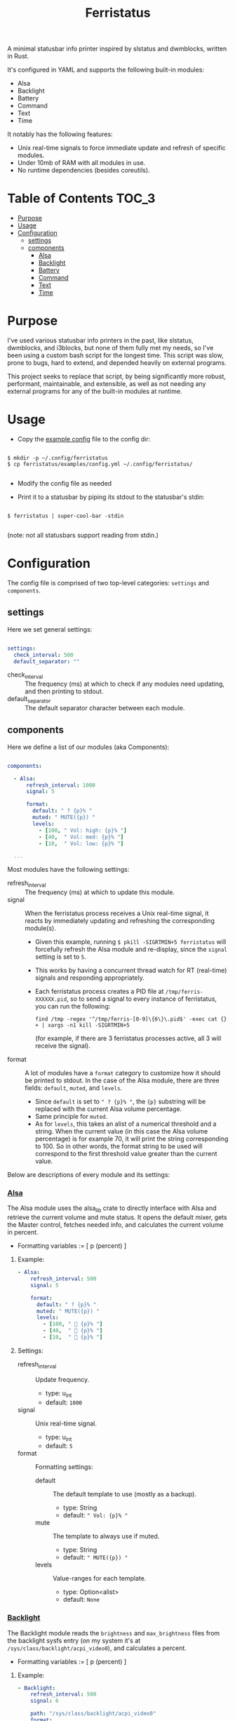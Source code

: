 #+title: Ferristatus

A minimal statusbar info printer inspired by slstatus and dwmblocks, written in Rust.

It's configured in YAML and supports the following built-in modules:
- Alsa
- Backlight
- Battery
- Command
- Text
- Time

It notably has the following features:
- Unix real-time signals to force immediate update and refresh of specific modules.
- Under 10mb of RAM with all modules in use.
- No runtime dependencies (besides coreutils).

* Table of Contents :TOC_3:
- [[#purpose][Purpose]]
- [[#usage][Usage]]
- [[#configuration][Configuration]]
  - [[#settings][settings]]
  - [[#components][components]]
    - [[#_alsa_][_Alsa_]]
    - [[#_backlight_][_Backlight_]]
    - [[#_battery_][_Battery_]]
    - [[#_command_][_Command_]]
    - [[#_text_][_Text_]]
    - [[#_time_][_Time_]]

* Purpose

I've used various statusbar info printers in the past, like slstatus, dwmblocks, and i3blocks, but none of them fully met my needs, so I've been using a custom bash script for the longest time. This script was slow, prone to bugs, hard to extend, and depended heavily on external programs.

This project seeks to replace that script, by being significantly more robust, performant, maintainable, and extensible, as well as not needing any external programs for any of the built-in modules at runtime.

* Usage

- Copy the [[file:examples/config.yml][example config]] file to the config dir:

#+begin_src shell

$ mkdir -p ~/.config/ferristatus
$ cp ferristatus/examples/config.yml ~/.config/ferristatus/

#+end_src

- Modify the config file as needed

- Print it to a statusbar by piping its stdout to the statusbar's stdin:

#+begin_src shell

$ ferristatus | super-cool-bar -stdin

#+end_src

  (note: not all statusbars support reading from stdin.)

* Configuration

The config file is comprised of two top-level categories: =settings= and =components=.

** settings

Here we set general settings:

#+begin_src yaml

settings:
  check_interval: 500
  default_separator: ""

#+end_src

- check_interval :: The frequency (ms) at which to check if any modules need updating, and then printing to stdout.
- default_separator :: The default separator character between each module.

** components

Here we define a list of our modules (aka Components):

#+begin_src yaml

components:

  - Alsa:
      refresh_interval: 1000
      signal: 5

      format:
        default: " ? {p}% "
        muted: " MUTE({p}) "
        levels:
          - [100, " Vol: high: {p}% "]
          - [40,  " Vol: med: {p}% "]
          - [10,  " Vol: low: {p}% "]

  ...

#+end_src

Most modules have the following settings:

- refresh_interval :: The frequency (ms) at which to update this module.
- signal :: When the ferristatus process receives a Unix real-time signal, it reacts by immediately updating and refreshing the corresponding module(s).
  - Given this example, running =$ pkill -SIGRTMIN+5 ferristatus= will forcefully refresh the Alsa module and re-display, since the =signal= setting is set to =5=.
  - This works by having a concurrent thread watch for RT (real-time) signals and responding appropriately.
  - Each ferristatus process creates a PID file at =/tmp/ferris-XXXXXX.pid=, so to send a signal to every instance of ferristatus, you can run the following:
    : find /tmp -regex '^/tmp/ferris-[0-9]\{6\}\.pid$' -exec cat {} + | xargs -n1 kill -SIGRTMIN+5
    (for example, if there are 3 ferristatus processes active, all 3 will receive the signal).


- format :: A lot of modules have a =format= category to customize how it should be printed to stdout. In the case of the Alsa module, there are three fields: =default=, =muted=, and =levels=.
  - Since =default= is set to =" ? {p}% "=, the ~{p}~ substring will be replaced with the current Alsa volume percentage.
  - Same principle for =muted=.
  - As for =levels=, this takes an alist of a numerical threshold and a string. When the current value (in this case the Alsa volume percentage) is for example 70, it will print the string corresponding to 100. So in other words, the format string to be used will correspond to the first threshold value greater than the current value.

Below are descriptions of every module and its settings:

*** _Alsa_

The Alsa module uses the alsa_lib crate to directly interface with Alsa and retrieve the current volume and mute status. It opens the default mixer, gets the Master control, fetches needed info, and calculates the current volume in percent.

- Formatting variables := [ p (percent) ]

**** Example:

#+begin_src yaml
  - Alsa:
      refresh_interval: 500
      signal: 5

      format:
        default: " ? {p}% "
        muted: " MUTE({p}) "
        levels:
          - [100, "  {p}% "]
          - [40,  "  {p}% "]
          - [10,  "  {p}% "]
#+end_src

**** Settings:

- refresh_interval :: Update frequency.
  - type: u_int
  - default: =1000=

- signal :: Unix real-time signal.
  - type: u_int
  - default: =5=

- format :: Formatting settings:

  - default :: The default template to use (mostly as a backup).
    - type: String
    - default: =" Vol: {p}% "=

  - mute :: The template to always use if muted.
    - type: String
    - default: =" MUTE({p}) "=

  - levels :: Value-ranges for each template.
    - type: Option<alist>
    - default: =None=

*** _Backlight_

The Backlight module reads the =brightness= and =max_brightness= files from the backlight sysfs entry (on my system it's at =/sys/class/backlight/acpi_video0=), and calculates a percent.

- Formatting variables := [ p (percent) ]

**** Example:

#+begin_src yaml
  - Backlight:
      refresh_interval: 500
      signal: 6

      path: "/sys/class/backlight/acpi_video0"
      format:
        default: "  {p} "
#+end_src

**** Settings:

- refresh_interval :: Update frequency.
  - type: u_int
  - default: =1000=

- signal :: Unix real-time signal.
  - type: u_int
  - default: =6=

- path :: Path to the backlight sysfs entry.
  - type: Path
  - default: =/sys/class/backlight/acpi_video0=

- format :: Formatting settings:

  - default :: The default template to use (mostly as a backup).
    - type: String
    - default: =" br: {p} "=

  - levels :: Value-ranges for each template.
    - type: Option<alist>
    - default: =None=

*** _Battery_

The Battery module uses the acpi_client crate to fetch acpi information needed to identify battery percent, state, and time remaining (till empty/full).

- Formatting variables := [ p (percent), t (time_remaining) ]

**** Example:

#+begin_src yaml
  - Battery:
      refresh_interval: 2000
      signal: 7

      format:
        default: " ?? {p}% {t} "
        full: " Full({p}) "
        charging: "  {p}% {t} "
        not_charging: " ? {p}% "
        discharging:
          - [100, "  {p}% {t} "]
          - [70,  "  {p}% {t} "]
          - [50,  "  {p}% {t} "]
          - [30,  "  {p}% {t} "]
          - [10,  "  {p}% {t} "]
#+end_src

**** Settings:

- refresh_interval :: Update frequency.
  - type: u_int
  - default: =1000=

- signal :: Unix real-time signal.
  - type: u_int
  - default: =7=

- path :: Path to the battery sysfs entry.
  - type: Path
  - default: =/sys/class/power_supply/BAT0=

- format :: Formatting settings:

  - default :: The default template to use (mostly as a backup).
    - type: String
    - default: =" Bat: {p}% {t} "=

  - full :: The template to always use if fully charged.
    - type: String
    - default: =" Full({p}) "=

  - charging :: The template to always use if actively charging.
    - type: String
    - default: =" + {p}% {t} "=

  - not_charging :: The template to always use if plugged in but not actively charging (e.g. if using a power management tool like TLP and it stops further charging when at a certain percent).
    - type: String
    - default: =" ? {p}% "=

  - discharging :: If discharging, value-ranges for each template to use.
    - type: Option<alist>
    - default: =None=

*** _Command_

The Command module runs a shell command with "sh -c" and prints its stdout.

**** Example:

#+begin_src yaml
  - Command:
      refresh_interval: 1000
      signal: 8
      shell_command: "~/.bin/my-script.sh"
#+end_src

**** Settings:

- refresh_interval :: Update frequency.
  - type: u_int
  - default: =1000=

- signal :: Unix real-time signal.
  - type: u_int
  - default: =8=

- shell_command :: Shell command to execute.
  - type: String
  - default: ="echo -n ' hello world! '"=

*** _Text_

The Text module simply prints a specified string. Perfect for separators.

Example:
#+begin_src yaml
  - text: "|"
#+end_src

*** _Time_

The Time module prints the current time using a specified date format string.

- Formatting variables := [ t (time) ]

**** Example:

#+begin_src yaml
  - Time:
      refresh_interval: 1000
      signal: 9

      time: "%a %d %b %I:%M %P"
      format:
        default: " {t} "
#+end_src

**** Settings:

- refresh_interval :: Update frequency.
  - type: u_int
  - default: =1000=

- signal :: Unix real-time signal.
  - type: u_int
  - default: =9=

- time :: Date format string to use.
  - type: String
  - default: ="%a %d %b %I:%M %P"=

- format :: Formatting settings:

  - default :: The template to use.
    - type: String
    - default: =" {t} "=

